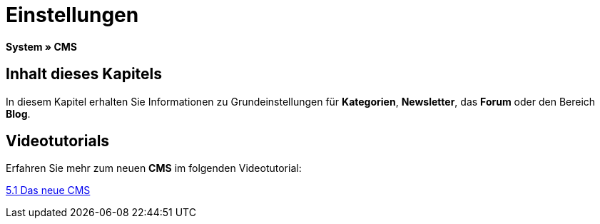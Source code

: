 = Einstellungen
:lang: de
// include::{includedir}/_header.adoc[]
:keywords: Einstellungen, CMS
:position: 9

*System » CMS*

== Inhalt dieses Kapitels

In diesem Kapitel erhalten Sie Informationen zu Grundeinstellungen für *Kategorien*, *Newsletter*, das *Forum* oder den Bereich *Blog*.

== Videotutorials

Erfahren Sie mehr zum neuen *CMS* im folgenden Videotutorial:

[.linkBox]
link:https://www.plentymarkets.eu/a-3129/[5.1 Das neue CMS^]
